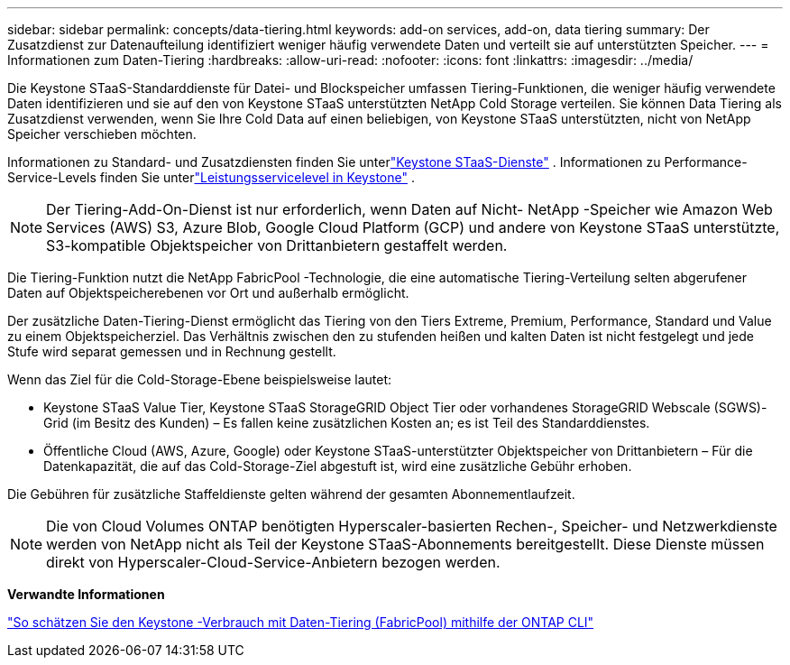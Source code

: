 ---
sidebar: sidebar 
permalink: concepts/data-tiering.html 
keywords: add-on services, add-on, data tiering 
summary: Der Zusatzdienst zur Datenaufteilung identifiziert weniger häufig verwendete Daten und verteilt sie auf unterstützten Speicher. 
---
= Informationen zum Daten-Tiering
:hardbreaks:
:allow-uri-read: 
:nofooter: 
:icons: font
:linkattrs: 
:imagesdir: ../media/


[role="lead"]
Die Keystone STaaS-Standarddienste für Datei- und Blockspeicher umfassen Tiering-Funktionen, die weniger häufig verwendete Daten identifizieren und sie auf den von Keystone STaaS unterstützten NetApp Cold Storage verteilen.  Sie können Data Tiering als Zusatzdienst verwenden, wenn Sie Ihre Cold Data auf einen beliebigen, von Keystone STaaS unterstützten, nicht von NetApp Speicher verschieben möchten.

Informationen zu Standard- und Zusatzdiensten finden Sie unterlink:../concepts/supported-storage-services.html["Keystone STaaS-Dienste"] .  Informationen zu Performance-Service-Levels finden Sie unterlink:../concepts/service-levels.html["Leistungsservicelevel in Keystone"] .


NOTE: Der Tiering-Add-On-Dienst ist nur erforderlich, wenn Daten auf Nicht- NetApp -Speicher wie Amazon Web Services (AWS) S3, Azure Blob, Google Cloud Platform (GCP) und andere von Keystone STaaS unterstützte, S3-kompatible Objektspeicher von Drittanbietern gestaffelt werden.

Die Tiering-Funktion nutzt die NetApp FabricPool -Technologie, die eine automatische Tiering-Verteilung selten abgerufener Daten auf Objektspeicherebenen vor Ort und außerhalb ermöglicht.

Der zusätzliche Daten-Tiering-Dienst ermöglicht das Tiering von den Tiers Extreme, Premium, Performance, Standard und Value zu einem Objektspeicherziel. Das Verhältnis zwischen den zu stufenden heißen und kalten Daten ist nicht festgelegt und jede Stufe wird separat gemessen und in Rechnung gestellt.

Wenn das Ziel für die Cold-Storage-Ebene beispielsweise lautet:

* Keystone STaaS Value Tier, Keystone STaaS StorageGRID Object Tier oder vorhandenes StorageGRID Webscale (SGWS)-Grid (im Besitz des Kunden) – Es fallen keine zusätzlichen Kosten an; es ist Teil des Standarddienstes.
* Öffentliche Cloud (AWS, Azure, Google) oder Keystone STaaS-unterstützter Objektspeicher von Drittanbietern – Für die Datenkapazität, die auf das Cold-Storage-Ziel abgestuft ist, wird eine zusätzliche Gebühr erhoben.


Die Gebühren für zusätzliche Staffeldienste gelten während der gesamten Abonnementlaufzeit.


NOTE: Die von Cloud Volumes ONTAP benötigten Hyperscaler-basierten Rechen-, Speicher- und Netzwerkdienste werden von NetApp nicht als Teil der Keystone STaaS-Abonnements bereitgestellt. Diese Dienste müssen direkt von Hyperscaler-Cloud-Service-Anbietern bezogen werden.

*Verwandte Informationen*

link:https://kb.netapp.com/hybrid/Keystone/AIQ_Dashboard/How_to_approximate_Keystone_Consumption_with_Data_Tiering_(FabricPool)_through_the_ONTAP_cli["So schätzen Sie den Keystone -Verbrauch mit Daten-Tiering (FabricPool) mithilfe der ONTAP CLI"^]
